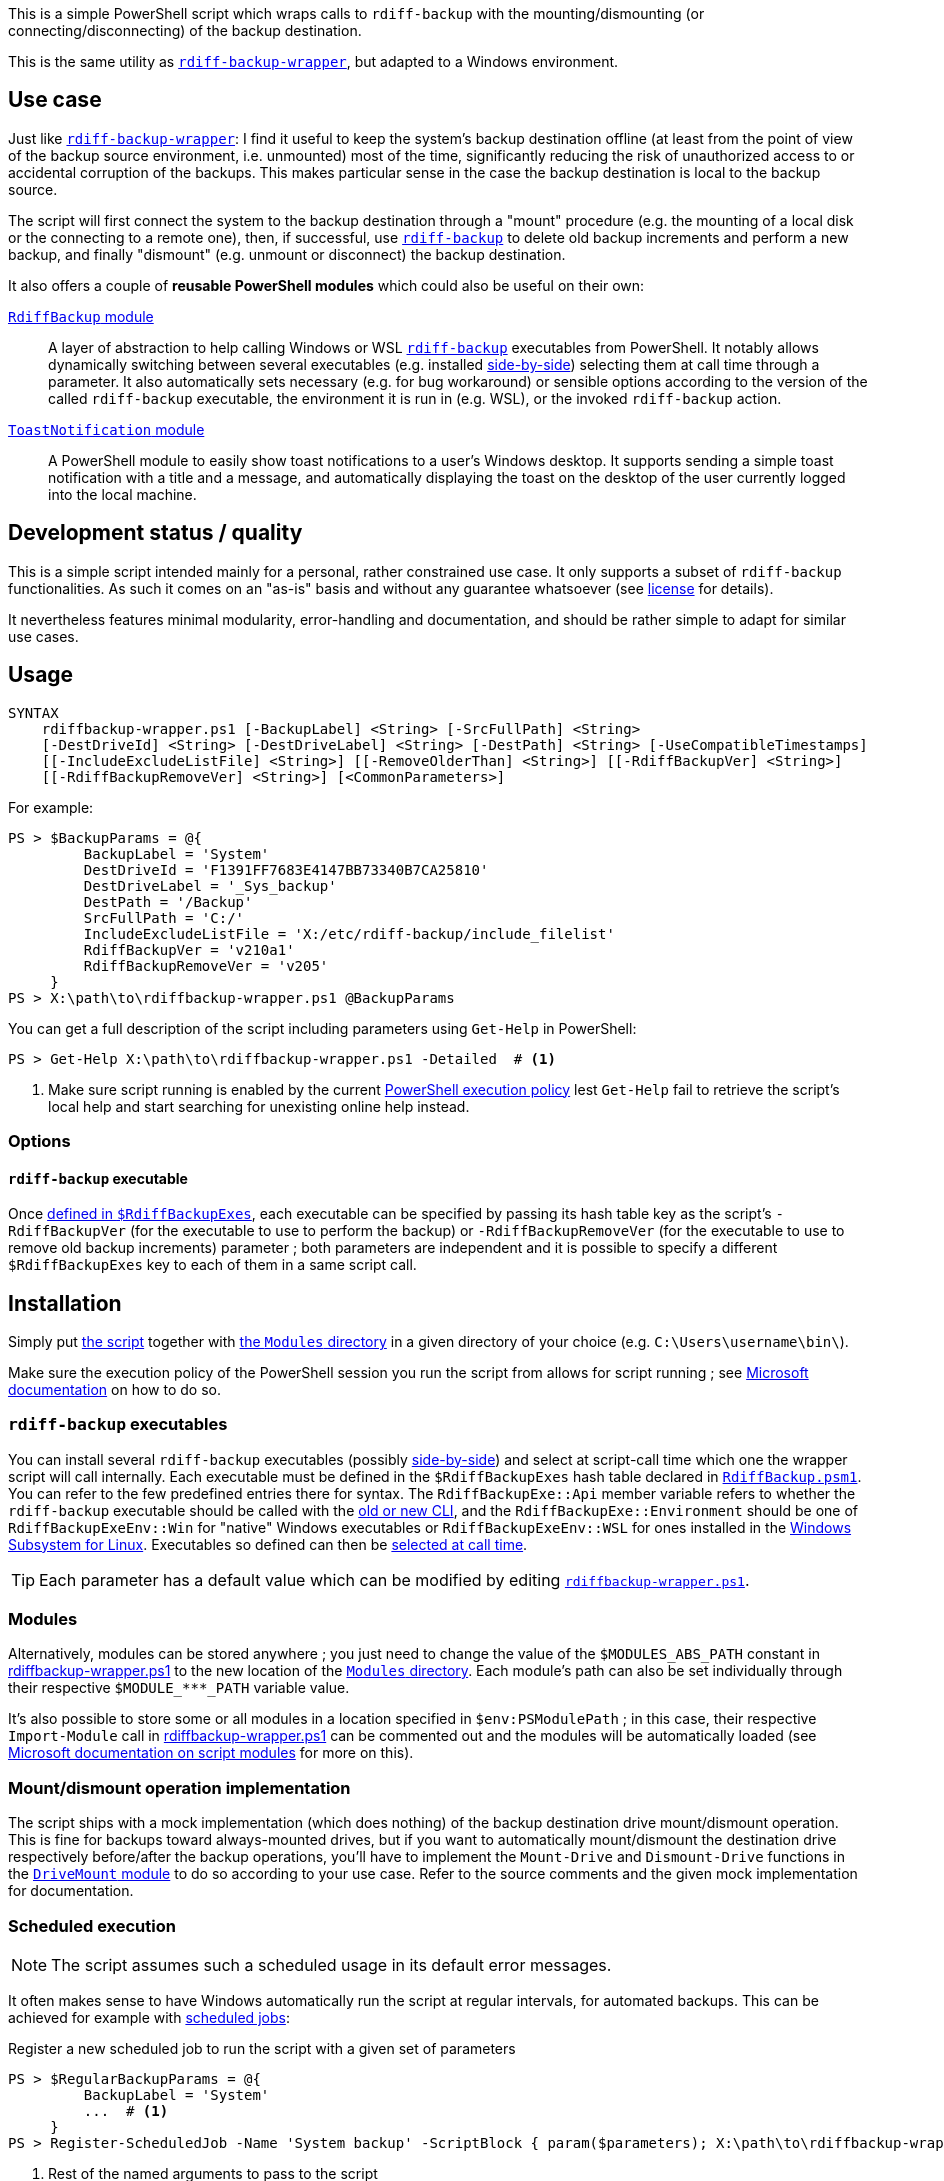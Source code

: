 :script-file-name: rdiffbackup-wrapper.ps1
:script-file-example-path: X:\path\to\

:url_rdiff-backup-wrapper_repo: https://github.com/desseim/rdiff-backup-wrapper/
:url_rdiff-backup: https://rdiff-backup.net/
:url_rdiff-backup_old-to-new-cli: https://github.com/rdiff-backup/rdiff-backup/blob/v2.1.0a1/docs/migration.md#migration-from-old-to-new-cli
:url_rdiff-backup_sidebyside-install: https://github.com/rdiff-backup/rdiff-backup/blob/v2.1.0a1/docs/Windows-README.md#installation
:url_ms_script-module: https://docs.microsoft.com/en-us/powershell/scripting/learn/ps101/10-script-modules#script-modules
:url_ms_ps-exec-policy: https://docs.microsoft.com/en-us/powershell/module/microsoft.powershell.core/about/about_execution_policies
:url_ms_wsl: https://docs.microsoft.com/en-us/windows/wsl/
:url_ms_scheduled-jobs: https://docs.microsoft.com/en-us/powershell/module/psscheduledjob/about/about_scheduled_jobs

:module_rdiffbackup-name: RdiffBackup
:module_rdiffbackup-script-name: RdiffBackup.psm1
:module_drivemount-name: DriveMount
:module_drivemount-script-name: DriveMount.psm1
:module_toastnotification-name: ToastNotification

:local_license: LICENSE
:local_wrapper-script: {script-file-name}
:local_modules-dir: Modules
:local_rdiffbackup-module-dir: {local_modules-dir}/{module_rdiffbackup-name}
:local_rdiffbackup-module-script: {local_rdiffbackup-module-dir}/{module_rdiffbackup-script-name}
:local_toastnotification-module-dir: {local_modules-dir}/{module_toastnotification-name}
:local_drivemount-module-dir: {local_modules-dir}/{module_drivemount-name}
:local_drivemount-module-script: {local_drivemount-module-dir}/{module_drivemount-script-name} 


This is a simple PowerShell script which wraps calls to `rdiff-backup` with the mounting/dismounting (or connecting/disconnecting) of the backup destination.

This is the same utility as {url_rdiff-backup-wrapper_repo}[`rdiff-backup-wrapper`], but adapted to a Windows environment.

== Use case
Just like {url_rdiff-backup-wrapper_repo}[`rdiff-backup-wrapper`]: I find it useful to keep the system's backup destination offline (at least from the point of view of the backup source environment, i.e. unmounted) most of the time, significantly reducing the risk of unauthorized access to or accidental corruption of the backups. This makes particular sense in the case the backup destination is local to the backup source.

The script will first connect the system to the backup destination through a "mount" procedure (e.g. the mounting of a local disk or the connecting to a remote one), then, if successful, use {url_rdiff-backup}[`rdiff-backup`] to delete old backup increments and perform a new backup, and finally "dismount" (e.g. unmount or disconnect) the backup destination.

It also offers a couple of *reusable PowerShell modules* which could also be useful on their own:

link:{local_rdiffbackup-module-dir}[`{module_rdiffbackup-name}` module]::
A layer of abstraction to help calling Windows or WSL {url_rdiff-backup}[`rdiff-backup`] executables from PowerShell.
It notably allows dynamically switching between several executables (e.g. installed {url_rdiff-backup_sidebyside-install}[side-by-side]) selecting them at call time through a parameter.
It also automatically sets necessary (e.g. for bug workaround) or sensible options according to the version of the called `rdiff-backup` executable, the environment it is run in (e.g. WSL), or the invoked `rdiff-backup` action.
link:{local_toastnotification-module-dir}[`{module_toastnotification-name}` module]::
A PowerShell module to easily show toast notifications to a user's Windows desktop.
It supports sending a simple toast notification with a title and a message, and automatically displaying the toast on the desktop of the user currently logged into the local machine.

== Development status / quality
This is a simple script intended mainly for a personal, rather constrained use case.
It only supports a subset of `rdiff-backup` functionalities.
As such it comes on an "as-is" basis and without any guarantee whatsoever (see link:{local_license}#L258[license] for details).

It nevertheless features minimal modularity, error-handling and documentation, and should be rather simple to adapt for similar use cases.

== Usage
....
SYNTAX
    rdiffbackup-wrapper.ps1 [-BackupLabel] <String> [-SrcFullPath] <String>
    [-DestDriveId] <String> [-DestDriveLabel] <String> [-DestPath] <String> [-UseCompatibleTimestamps]
    [[-IncludeExcludeListFile] <String>] [[-RemoveOlderThan] <String>] [[-RdiffBackupVer] <String>]
    [[-RdiffBackupRemoveVer] <String>] [<CommonParameters>]
....

For example:

[subs="+attributes"]
....
PS > $BackupParams = @{
         BackupLabel = 'System'
         DestDriveId = 'F1391FF7683E4147BB73340B7CA25810'
         DestDriveLabel = '_Sys_backup'
         DestPath = '/Backup'
         SrcFullPath = 'C:/'
         IncludeExcludeListFile = 'X:/etc/rdiff-backup/include_filelist'
         RdiffBackupVer = 'v210a1'
         RdiffBackupRemoveVer = 'v205'
     }
PS > {script-file-example-path}{script-file-name} @BackupParams
....

You can get a full description of the script including parameters using `Get-Help` in PowerShell:

[subs="+attributes"]
....
PS > Get-Help {script-file-example-path}{script-file-name} -Detailed  # <1>
....
<1> Make sure script running is enabled by the current <<ps-execution-policy,PowerShell execution policy>> lest `Get-Help` fail to retrieve the script's local help and start searching for unexisting online help instead.

=== Options
==== `rdiff-backup` executable
Once <<install-rdiff-backup-exe,defined in `+$RdiffBackupExes+`>>, each executable can be specified by passing its hash table key as the script's `+-RdiffBackupVer+` (for the executable to use to perform the backup) or `+-RdiffBackupRemoveVer+` (for the executable to use to remove old backup increments) parameter ; both parameters are independent and it is possible to specify a different `+$RdiffBackupExes+` key to each of them in a same script call.

== Installation
Simply put link:{local_wrapper-script}[the script] together with link:{local_modules-dir}[the `Modules` directory] in a given directory of your choice (e.g. `+C:\Users\username\bin\+`).

[#ps-execution-policy]
Make sure the execution policy of the PowerShell session you run the script from allows for script running ; see {url_ms_ps-exec-policy}[Microsoft documentation] on how to do so.

=== `rdiff-backup` executables
You can install several `rdiff-backup` executables (possibly {url_rdiff-backup_sidebyside-install}[side-by-side]) and select at script-call time which one the wrapper script will call internally.
[[install-rdiff-backup-exe]]Each executable must be defined in the `+$RdiffBackupExes+` hash table declared in link:{local_rdiffbackup-module-script}[`{module_rdiffbackup-script-name}`]. You can refer to the few predefined entries there for syntax. The `+RdiffBackupExe::Api+` member variable refers to whether the `rdiff-backup` executable should be called with the link:{url_rdiff-backup_old-to-new-cli}[old or new CLI], and the `+RdiffBackupExe::Environment+` should be one of `+RdiffBackupExeEnv::Win+` for "native" Windows executables or `+RdiffBackupExeEnv::WSL+` for ones installed in the {url_ms_wsl}[Windows Subsystem for Linux].
Executables so defined can then be <<rdiff-backup-executable,selected at call time>>.

TIP: Each parameter has a default value which can be modified by editing link:{local_wrapper-script}[`{script-file-name}`].

=== Modules
Alternatively, modules can be stored anywhere ; you just need to change the value of the `+$MODULES_ABS_PATH+` constant in link:{local_wrapper-script}[] to the new location of the link:{local_modules-dir}[`Modules` directory]. Each module's path can also be set individually through their respective `+$MODULE_***_PATH+` variable value.

It's also possible to store some or all modules in a location specified in `+$env:PSModulePath+` ; in this case, their respective `Import-Module` call in link:{local_wrapper-script}[] can be commented out and the modules will be automatically loaded (see {url_ms_script-module}[Microsoft documentation on script modules] for more on this).

=== Mount/dismount operation implementation

The script ships with a mock implementation (which does nothing) of the backup destination drive mount/dismount operation.
This is fine for backups toward always-mounted drives, but if you want to automatically mount/dismount the destination drive respectively before/after the backup operations, you'll have to implement the `Mount-Drive` and `Dismount-Drive` functions in the link:{local_drivemount-module-script}[`{module_drivemount-name}` module] to do so according to your use case.
Refer to the source comments and the given mock implementation for documentation.

=== Scheduled execution
NOTE: The script assumes such a scheduled usage in its default error messages.

It often makes sense to have Windows automatically run the script at regular intervals, for automated backups.
This can be achieved for example with link:{url_ms_scheduled-jobs}[scheduled jobs]:

.Register a new scheduled job to run the script with a given set of parameters
[subs="+attributes"]
----
PS > $RegularBackupParams = @{
         BackupLabel = 'System'
         ...  # <1>
     }
PS > Register-ScheduledJob -Name 'System backup' -ScriptBlock { param($parameters); {script-file-example-path}{script-file-name} @parameters; } -ArgumentList $RegularBackupParams
----
<1> Rest of the named arguments to pass to the script

Scheduled jobs are registered as regular scheduled tasks, the action of which is to start a PowerShell instance to run the defined job.
As such, scheduled job properties, like its running time or interval, can be set through the command line using the `Get-ScheduledJob` and `Set-ScheduledJob` cmdlets, or with the Windows Task Scheduler GUI: scheduled jobs are registered under the `Microsoft\Windows\PowerShell\ScheduledJobs` folder in the `Task Scheduler Library`.
Besides setting the appropriate user to run the task, or the run conditions, it might also be necessary to edit the task action to pass a <<ps-execution-policy,proper `-ExecutionPolicy`>> argument to `powershell.exe` lest the script not get executed when the task run PowerShell.

The output of scheduled jobs can later be retrieved using the `Receive-Job` cmdlet. The list of previously run job intances can be retrieved with `Get-Job`. For example:

.Retrieve a scheduled job's output
....
PS > Get-Job
Id     Name            PSJobTypeName   State         HasMoreData     Location             Command
--     ----            -------------   -----         -----------     --------             -------
...
16     System backup   PSScheduledJob  Failed        True            localhost            param($parameters); C...
PS > Receive-Job -Keep -Id 16  # <1>
...  # job output
....
<1> `-Keep` prevents the job from being discarded and allows for potentially retrieving it again in the future with the same command.

The job's definition and run outputs are stored in XML format at `X:\Users\<task-running-user>\AppData\Local\Microsoft\Windows\PowerShell\ScheduledJobs\<scheduled-job-name>`.

